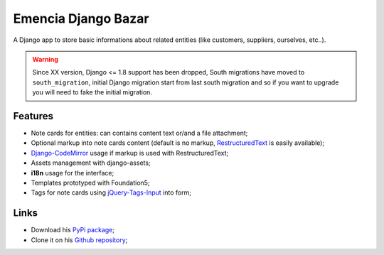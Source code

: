 .. _Django: https://www.djangoproject.com/
.. _South: http://south.readthedocs.org/en/latest/
.. _rstview: https://github.com/sveetch/rstview
.. _autobreadcrumbs: https://github.com/sveetch/autobreadcrumbs
.. _django-braces: https://github.com/brack3t/django-braces/
.. _django-crispy-forms: https://github.com/maraujop/django-crispy-forms
.. _Django-CodeMirror: https://github.com/sveetch/djangocodemirror
.. _RestructuredText: http://docutils.sourceforge.net/docs/ref/rst/restructuredtext.html
.. _jQuery-Tags-Input: https://github.com/xoxco/jQuery-Tags-Input

Emencia Django Bazar
====================

A Django app to store basic informations about related entities (like customers, suppliers, ourselves, etc..).

.. Warning::
    Since XX version, Django <= 1.8 support has been dropped, South migrations have moved to ``south_migration``, initial Django migration start from last south migration and so if you want to upgrade you will need to fake the initial migration.

Features
********

* Note cards for entities: can contains content text or/and a file attachment;
* Optional markup into note cards content (default is no markup, `RestructuredText`_ is easily available);
* `Django-CodeMirror`_ usage if markup is used with RestructuredText;
* Assets management with django-assets;
* **i18n** usage for the interface;
* Templates prototyped with Foundation5;
* Tags for note cards using `jQuery-Tags-Input`_ into form;

Links
*****

* Download his `PyPi package <https://pypi.python.org/pypi/emencia-django-bazar>`_;
* Clone it on his `Github repository <https://github.com/sveetch/emencia-django-bazar>`_;
